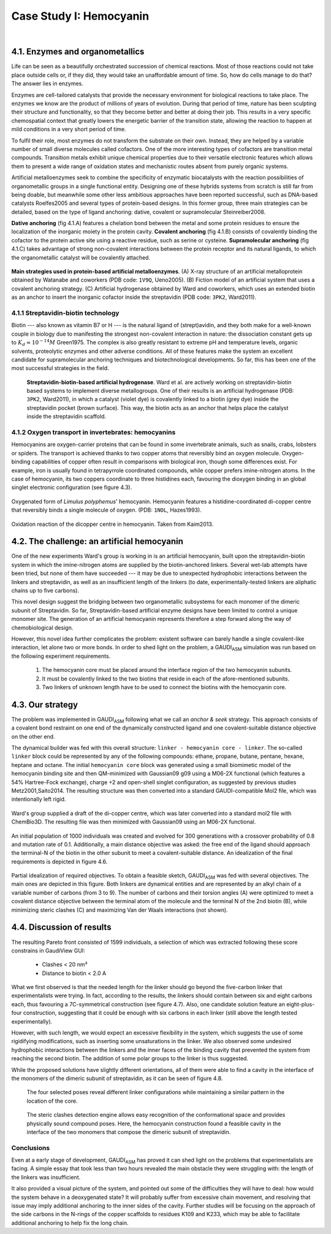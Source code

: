 .. role:: cite

.. role:: citein

.. raw:: latex

    \providecommand*\DUrolecite[1]{\citep{#1}}
    \providecommand*\DUrolecitein[1]{\citet{#1}}

========================
Case Study I: Hemocyanin
========================

|

4.1. Enzymes and organometallics
================================
Life can be seen as a beautifully orchestrated succession of chemical reactions. Most of those reactions could not take place outside cells or, if they did, they would take an unaffordable amount of time. So, how do cells manage to do that? The answer lies in enzymes.

Enzymes are cell-tailored catalysts that provide the necessary environment for biological reactions to take place. The enzymes we know are the product of millions of years of evolution. During that period of time, nature has been sculpting their structure and functionality, so that they become better and better at doing their job. This results in a very specific chemospatial context that greatly lowers the energetic barrier of the transition state, allowing the reaction to happen at mild conditions in a very short period of time. 

To fulfil their role, most enzymes do not transform the substrate on their own. Instead, they are helped by a variable number of small diverse molecules called cofactors. One of the more interesting types of cofactors are transition metal compounds. Transition metals exhibit unique chemical properties due to their versatile electronic features which allows them to present a wide range of oxidation states and mechanistic routes absent from purely organic systems. 

Artificial metalloenzymes seek to combine the specificity of enzymatic biocatalysts with the reaction possibilities of organometallic groups in a single functional entity. Designing one of these hybrids systems from scratch is still far from being doable, but meanwhile some other less ambitious approaches have been reported successful, such as DNA-based catalysts :cite:`Roelfes2005` and several types of protein-based designs. In this former group, three main strategies can be detailed, based on the type of ligand anchoring: dative, covalent or supramolecular :cite:`Steinreiber2008`.

**Dative anchoring** (fig 4.1.A) features a chelation bond between the metal and some protein residues to ensure the localization of the inorganic moiety in the protein cavity. **Covalent anchoring** (fig 4.1.B) consists of covalently binding the cofactor to the protein active site using a reactive residue, such as serine or cysteine. **Supramolecular anchoring** (fig 4.1.C) takes advantage of strong non-covalent interactions between the protein receptor and its natural ligands, to which the organometallic catalyst will be covalently attached.

.. figure:: /home/jr/x/thesis/contents/fig/artificial_types.png
    :align: center
    :height: 200 px

    **Main strategies used in protein-based artificial metalloenzymes**. (A) X-ray structure of an artificial metalloprotein obtained by Watanabe and coworkers (PDB code: ``1V9Q``, :citein:`Ueno2005`). (B) Fiction model of an artificial system that uses a covalent anchoring strategy. (C) Artificial hydrogenase obtained by Ward and coworkers, which uses an extended biotin as an anchor to insert the inorganic cofactor inside the streptavidin (PDB code: ``3PK2``, :citein:`Ward2011`).

4.1.1 Streptavidin-biotin technology
------------------------------------
Biotin --- also known as vitamin B7 or H --- is the natural ligand of (strept)avidin, and they both make for a well-known couple in biology due to manifesting the strongest non-covalent interaction in nature: the dissociation constant gets up to :math:`K_d \approx 10^{-14}M` :cite:`Green1975`. The complex is also greatly resistant to extreme pH and temperature levels, organic solvents, proteolytic enzymes and other adverse conditions. All of these features make the system an excellent candidate for supramolecular anchoring techniques and biotechnological developments. So far, this has been one of the most successful strategies in the field. 

.. figure:: /home/jr/x/thesis/contents/fig/3pk2.png
    :align: center
    :height: 200 px

  **Streptavidin-biotin-based artificial hydrogenase**. Ward et al. are actively working on streptavidin-biotin based systems to implement diverse metallogroups. One of their results is an artificial hydrogenase (PDB: ``3PK2``, :citein:`Ward2011`), in which a catalyst (violet dye) is covalently linked to a biotin (grey dye) inside the streptavidin pocket (brown surface). This way, the biotin acts as an anchor that helps place the catalyst inside the streptavidin scaffold. 
    
4.1.2 Oxygen transport in invertebrates: hemocyanins
----------------------------------------------------
Hemocyanins are oxygen-carrier proteins that can be found in some invertebrate animals, such as snails, crabs, lobsters or spiders. The transport is achieved thanks to two copper atoms that reversibly bind an oxygen molecule. Oxygen-binding capabilities of copper often result in comparisons with biological iron, though some differences exist. For example, iron is usually found in tetrapyrrole coordinated compounds, while copper prefers imine-nitrogen atoms. In the case of hemocyanin, its two coppers coordinate to three histidines each, favouring the dioxygen binding in an global singlet electronic configuration (see figure 4.3).

.. figure:: /home/jr/x/thesis/contents/fig/1nol.png
    :align: center
    :height: 200 px

    Oxygenated form of *Limulus polyphemus*' hemocyanin. Hemocyanin features a histidine-coordinated di-copper centre that reversibly binds a single molecule of oxygen. (PDB: ``1NOL``, :citein:`Hazes1993`).

.. figure:: /home/jr/x/thesis/contents/fig/hemocyanin_schem_kiam.png
    :align: center
    :height: 120 px

    Oxidation reaction of the dicopper centre in hemocyanin. Taken from :citein:`Kaim2013`.


4.2. The challenge: an artificial hemocyanin
============================================
One of the new experiments Ward's group is working in is an artificial hemocyanin, built upon the streptavidin-biotin system in which the imine-nitrogen atoms are supplied by the biotin-anchored linkers. Several wet-lab attempts have been tried, but none of them have succeeded --- it may be due to unexpected hydrophobic interactions between the linkers and streptavidin, as well as an insufficient length of the linkers (to date, experimentally-tested linkers are aliphatic chains up to five carbons).

This novel design suggest the bridging between two organometallic subsystems for each monomer of the dimeric subunit of Streptavidin. So far, Streptavidin-based artificial enzyme designs have been limited to control a unique monomer site. The generation of an artificial hemocyanin represents therefore a step forward along the way of chemobiological design.

However, this novel idea further complicates the problem: existent software can barely handle a single covalent-like interaction, let alone two or more bonds. In order to shed light on the problem, a GAUDI\ :sub:`ASM` simulation was run based on the following experiment requirements.

    1. The hemocyanin core must be placed around the interface region of the two hemocyanin subunits.
    2. It must be covalently linked to the two biotins that reside in each of the afore-mentioned subunits.
    3. Two linkers of unknown length have to be used to connect the biotins with the hemocyanin core.

4.3. Our strategy
=================
The problem was implemented in GAUDI\ :sub:`ASM` following what we call an *anchor & seek* strategy. This approach consists of a covalent bond restraint on one end of the dynamically constructed ligand and one covalent-suitable distance objective on the other end.

The dynamical builder was fed with this overall structure: ``linker - hemocyanin core - linker``. The so-called ``linker`` block could be represented by any of the following compounds: ethane, propane, butane, pentane, hexane, heptane and octane. The initial ``hemocyanin core`` block was generated using a small biomimetic model of the hemocyanin binding site and then QM-minimized with Gaussian09 :cite:`g09` using a M06-2X functional (which features a 54% Hartree-Fock exchange), charge +2 and open-shell singlet configuration, as suggested by previous studies :cite:`Metz2001,Saito2014`. The resulting structure was then converted into a standard GAUDI-compatible Mol2 file, which was intentionally left rigid. 

.. figure:: fig/hemocyanin-qm-minimization.png
    :align: center
    :height: 200 px

    Ward's group supplied a draft of the di-copper centre, which was later converted into a standard mol2 file with ChemBio3D. The resulting file was then minimized with Gaussian09 using an M06-2X functional.

An initial population of 1000 individuals was created and evolved for 300 generations with a crossover probability of 0.8 and mutation rate of 0.1. Additionally, a main distance objective was asked: the free end of the ligand should approach the terminal-N of the biotin in the other subunit to meet a covalent-suitable distance. An idealization of the final requirements is depicted in figure 4.6.

.. figure:: fig/hemocyanin_objectives.png 
    :align: center
    :height: 250 px

    Partial idealization of required objectives. To obtain a feasible sketch, GAUDI\ :sub:`ASM` was fed with several objectives. The main ones are depicted in this figure. Both linkers are dynamical entities and are represented by an alkyl chain of a variable number of carbons (from 3 to 9). The number of carbons and their torsion angles (A) were optimized to meet a covalent distance objective between the terminal atom of the molecule and the terminal N of the 2nd biotin (B), while minimizing steric clashes (C) and maximizing Van der Waals interactions (not shown).

4.4. Discussion of results
==========================
The resulting Pareto front consisted of 1599 individuals, a selection of which was extracted following these score constrains in GaudiView GUI:
    
 - Clashes < 20 nm³
 - Distance to biotin < 2.0 A

What we first observed is that the needed length for the linker should go beyond the five-carbon linker that experimentalists were trying. In fact, according to the results, the linkers should contain between six and eight carbons each, thus favouring a 7C-symmetrical construction (see figure 4.7). Also, one candidate solution feature an eight-plus-four construction, suggesting that it could be enough with six carbons in each linker (still above the length tested experimentally). 

However, with such length, we would expect an excessive flexibility in the system, which suggests the use of some rigidifying modifications, such as inserting some unsaturations in the linker. We also observed some undesired hydrophobic interactions between the linkers and the inner faces of the binding cavity that prevented the system from reaching the second biotin. The addition of some polar groups to the linker is thus suggested.

While the proposed solutions have slightly different orientations, all of them were able to find a cavity in the interface of the monomers of the dimeric subunit of streptavidin, as it can be seen of figure 4.8. 

.. raw:: latex

    \begin{table}[h]
    \centering
    \caption{Selected hemocyanin poses.}
    \label{my-label}
    \begin{tabular}{@{}llllll@{}}
    \toprule
    Model & Linker A  & Linker B  & Distance to biotin & Clashes (nm³) & Contacts \\ \midrule
    277   & 8 carbons & 6 carbons & 1.809 A            & 10.6661       & 14.4928  \\
    479   & 8 carbons & 6 carbons & 2.437 A            & 14.6741       & 25.4074  \\
    187   & 8 carbons & 6 carbons & 2.652 A            & 9.46732       & 18.1877  \\
    265   & 8 carbons & 4 carbons & 1.803 A            & 10.5548       & 18.4069  \\ \bottomrule
    \end{tabular}
    \end{table}

.. figure:: fig/results-hemocyanin.png 
    :height: 200 px

    The four selected poses reveal different linker configurations while maintaining a similar pattern in the location of the core.

.. figure:: fig/hemocyanin-results-cavity.png 
    :height: 200 px

    The steric clashes detection engine allows easy recognition of the conformational space and provides physically sound compound poses. Here, the hemocyanin construction found a feasible cavity in the interface of the two monomers that compose the dimeric subunit of streptavidin.



Conclusions
-----------
Even at a early stage of development, GAUDI\ :sub:`ASM` has proved it can shed light on the problems that experimentalists are facing. A simple essay that took less than two hours revealed the main obstacle they were struggling with: the length of the linkers was insufficient. 

It also provided a visual picture of the system, and pointed out some of the difficulties they will have to deal: how would the system behave in a deoxygenated state? It will probably suffer from excessive chain movement, and resolving that issue may imply additional anchoring to the inner sides of the cavity. Further studies will be focusing on the approach of the side carbons in the N-rings of the copper scaffolds to residues K109 and K233, which may be able to facilitate additional anchoring to help fix the long chain.

